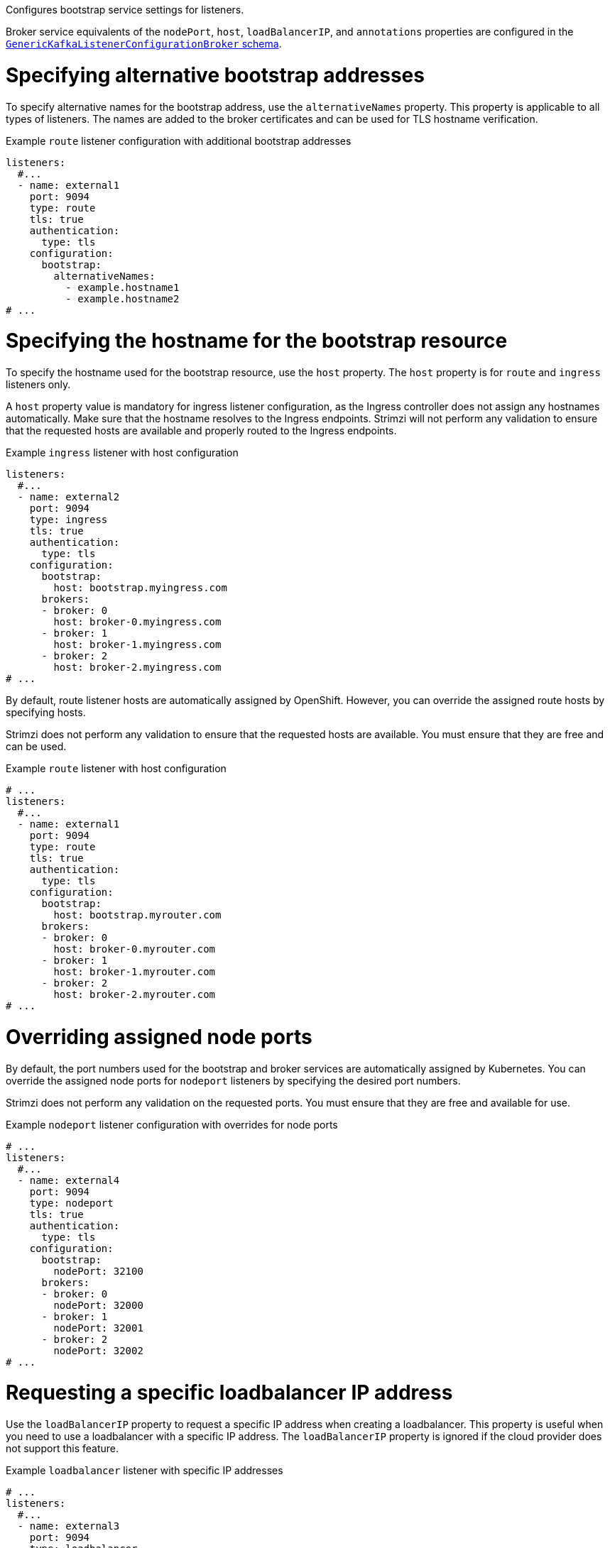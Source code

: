 Configures bootstrap service settings for listeners.

Broker service equivalents of the `nodePort`, `host`, `loadBalancerIP`, and `annotations` properties are configured in the xref:type-GenericKafkaListenerConfigurationBroker-reference[`GenericKafkaListenerConfigurationBroker` schema].

[id='property-listener-config-altnames-{context}']
= Specifying alternative bootstrap addresses

To specify alternative names for the bootstrap address, use the `alternativeNames` property.
This property is applicable to all types of listeners.
The names are added to the broker certificates and can be used for TLS hostname verification.

.Example `route` listener configuration with additional bootstrap addresses
[source,yaml,subs="attributes+"]
----
listeners:
  #...
  - name: external1
    port: 9094
    type: route
    tls: true
    authentication:
      type: tls
    configuration:
      bootstrap:
        alternativeNames:
          - example.hostname1
          - example.hostname2 
# ...
----

[id='property-listener-config-host-{context}']
= Specifying the hostname for the bootstrap resource

To specify the hostname used for the bootstrap resource, use the `host` property.
The `host` property is for `route` and `ingress` listeners only.

A `host` property value is mandatory for ingress listener configuration, as the Ingress controller does not assign any hostnames automatically. 
Make sure that the hostname resolves to the Ingress endpoints. 
Strimzi will not perform any validation to ensure that the requested hosts are available and properly routed to the Ingress endpoints.

.Example `ingress` listener with host configuration
[source,yaml,subs="attributes+"]
----
listeners:
  #...
  - name: external2
    port: 9094
    type: ingress
    tls: true
    authentication:
      type: tls
    configuration:
      bootstrap:
        host: bootstrap.myingress.com
      brokers:
      - broker: 0
        host: broker-0.myingress.com
      - broker: 1
        host: broker-1.myingress.com
      - broker: 2
        host: broker-2.myingress.com
# ...
----

By default, route listener hosts are automatically assigned by OpenShift. 
However, you can override the assigned route hosts by specifying hosts.

Strimzi does not perform any validation to ensure that the requested hosts are available. 
You must ensure that they are free and can be used.

.Example `route` listener with host configuration
[source,yaml,subs="attributes+"]
----
# ...
listeners:
  #...
  - name: external1
    port: 9094
    type: route
    tls: true
    authentication:
      type: tls
    configuration:
      bootstrap:
        host: bootstrap.myrouter.com
      brokers:
      - broker: 0
        host: broker-0.myrouter.com
      - broker: 1
        host: broker-1.myrouter.com
      - broker: 2
        host: broker-2.myrouter.com
# ...
----

[id='property-listener-config-nodeport-{context}']
= Overriding assigned node ports

By default, the port numbers used for the bootstrap and broker services are automatically assigned by Kubernetes.
You can override the assigned node ports for `nodeport` listeners by specifying the desired port numbers.

Strimzi does not perform any validation on the requested ports.
You must ensure that they are free and available for use.

.Example `nodeport` listener configuration with overrides for node ports
[source,yaml,subs="attributes+"]
----
# ...
listeners:
  #...
  - name: external4
    port: 9094
    type: nodeport
    tls: true
    authentication:
      type: tls
    configuration:
      bootstrap:
        nodePort: 32100
      brokers:
      - broker: 0
        nodePort: 32000
      - broker: 1
        nodePort: 32001
      - broker: 2
        nodePort: 32002
# ...
----

[id='property-listener-config-lb-ip-{context}']
= Requesting a specific loadbalancer IP address 

Use the `loadBalancerIP` property to request a specific IP address when creating a loadbalancer.
This property is useful when you need to use a loadbalancer with a specific IP address.
The `loadBalancerIP` property is ignored if the cloud provider does not support this feature.

.Example `loadbalancer` listener with specific IP addresses
[source,yaml,subs="attributes+"]
----
# ...
listeners:
  #...
  - name: external3
    port: 9094
    type: loadbalancer
    tls: true
    authentication:
      type: tls
    configuration:
      bootstrap:
        loadBalancerIP: 172.29.3.10
      brokers:
      - broker: 0
        loadBalancerIP: 172.29.3.1
      - broker: 1
        loadBalancerIP: 172.29.3.2
      - broker: 2
        loadBalancerIP: 172.29.3.3
# ...
----

[id='property-listener-config-annotations-{context}']
= Adding listener annotations to Kubernetes resources 

Use the `annotations` property to add annotations to Kubernetes resources related to the listeners.
These annotations can be used, for example, to instrument DNS tooling such as {KubernetesExternalDNS}, which automatically assigns DNS names to the loadbalancer services.

.Example `loadbalancer` listener using `annotations`
[source,yaml,subs="attributes+"]
----
# ...
listeners:
  #...
  - name: external3
    port: 9094
    type: loadbalancer
    tls: true
    authentication:
      type: tls
    configuration:
      bootstrap:
        annotations:
          external-dns.alpha.kubernetes.io/hostname: kafka-bootstrap.mydomain.com.
          external-dns.alpha.kubernetes.io/ttl: "60"
      brokers:
      - broker: 0
        annotations:
          external-dns.alpha.kubernetes.io/hostname: kafka-broker-0.mydomain.com.
          external-dns.alpha.kubernetes.io/ttl: "60"
      - broker: 1
        annotations:
          external-dns.alpha.kubernetes.io/hostname: kafka-broker-1.mydomain.com.
          external-dns.alpha.kubernetes.io/ttl: "60"
      - broker: 2
        annotations:
          external-dns.alpha.kubernetes.io/hostname: kafka-broker-2.mydomain.com.
          external-dns.alpha.kubernetes.io/ttl: "60"
# ...
----